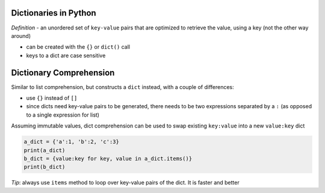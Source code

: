 Dictionaries in Python
======================

*Definition* - an unordered set of ``key-value`` pairs that are
optimized to retrieve the value, using a key (not the other way around)

-  can be created with the ``{}`` or ``dict()`` call
-  keys to a dict are case sensitive

Dictionary Comprehension
========================

Similar to list comprehension, but constructs a ``dict`` instead, with a
couple of differences:

-  use ``{}`` instead of ``[]``
-  since dicts need key-value pairs to be generated, there needs to be
   two expressions separated by a ``:`` (as opposed to a single
   expression for list)

Assuming immutable values, dict comprehension can be used to swap
existing ``key:value`` into a new ``value:key`` dict

.. code:: python

    a_dict = {'a':1, 'b':2, 'c':3}
    print(a_dict)
    b_dict = {value:key for key, value in a_dict.items()}
    print(b_dict)

*Tip*: always use ``items`` method to loop over key-value pairs of the
dict. It is faster and better
